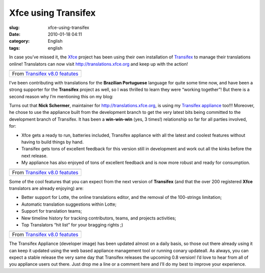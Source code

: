 Xfce using Transifex
####################
:slug: xfce-using-transifex
:date: 2010-01-18 04:11
:category: English
:tags: english

In case you’ve missed it, the `Xfce <http://www.xfce.org>`__ project has
been using their own installation of
`Transifex <http://www.transifex.org>`__ to manage their translations
online! Translators can now visit
`http://translations.xfce.org <http://translations.xfce.org>`__ and keep
up with the action!

+-------------------------------------------------------------------------------------------------------------------+
| |image1|                                                                                                          |
+-------------------------------------------------------------------------------------------------------------------+
| From `Transifex v8.0 featutes <http://picasaweb.google.com/og.maciel/TransifexV80Featutes?feat=embedwebsite>`__   |
+-------------------------------------------------------------------------------------------------------------------+

I’ve been contributing with translations for the **Brazilian
Portuguese** language for quite some time now, and have been a strong
supporter for the **Transifex** project as well, so I was thrilled to
learn they were “working together”! But there is a second reason why I’m
mentioning this on my blog:

Turns out that **Nick Schermer**, maintainer for
`http://translations.xfce.org <http://translations.xfce.org/>`__, is
using my `Transifex
appliance <https://www.rpath.org/ui/#/appliances?id=https://www.rpath.org/api/products/transifex>`__
too!!! Moreover, he chose to use the appliance built from the
development branch to get the very latest bits being committed to the
development branch of Transifex. It has been a **win-win-win** (yes, 3
times!) relationship so far for all parties involved, for:

-  Xfce gets a ready to run, batteries included, Transifex appliance
   with all the latest and coolest features without having to build
   things by hand.
-  Transifex gets tons of excellent feedback for this version still in
   development and work out all the kinks before the next release.
-  My appliance has also enjoyed of tons of excellent feedback and is
   now more robust and ready for consumption.

+-------------------------------------------------------------------------------------------------------------------+
| |image3|                                                                                                          |
+-------------------------------------------------------------------------------------------------------------------+
| From `Transifex v8.0 featutes <http://picasaweb.google.com/og.maciel/TransifexV80Featutes?feat=embedwebsite>`__   |
+-------------------------------------------------------------------------------------------------------------------+

Some of the cool features that you can expect from the next version of
**Transifex** (and that the over 200 registered **Xfce** translators are
already enjoying) are:

-  Better support for Lotte, the online translations editor, and the
   removal of the 100-strings limitation;
-  Automatic translation suggestions within Lotte;
-  Support for translation teams;
-  New timeline history for tracking contributors, teams, and projects
   activities;
-  Top Translators “hit list” for your bragging rights ;)

+-------------------------------------------------------------------------------------------------------------------+
| |image5|                                                                                                          |
+-------------------------------------------------------------------------------------------------------------------+
| From `Transifex v8.0 featutes <http://picasaweb.google.com/og.maciel/TransifexV80Featutes?feat=embedwebsite>`__   |
+-------------------------------------------------------------------------------------------------------------------+

The Transifex Appliance (developer image) has been updated almost on a
daily basis, so those out there already using it can keep it updated
using the web based appliance management tool or running conary
updateall. As always, you can expect a stable release the very same day
that Transifex releases the upcoming 0.8 version! I’d love to hear from
all of you appliance users out there. Just drop me a line or a comment
here and I’ll do my best to improve your experience.

.. |image0| image:: http://lh6.ggpht.com/_9QQeITShNa0/S1OjE7AjH6I/AAAAAAABHrY/kzmyuq6WxMo/s400/Screenshot.png
   :target: http://picasaweb.google.com/lh/photo/XVmqpnc438aejtIjt5L8fw?feat=embedwebsite
.. |image1| image:: http://lh6.ggpht.com/_9QQeITShNa0/S1OjE7AjH6I/AAAAAAABHrY/kzmyuq6WxMo/s400/Screenshot.png
   :target: http://picasaweb.google.com/lh/photo/XVmqpnc438aejtIjt5L8fw?feat=embedwebsite
.. |image2| image:: http://lh3.ggpht.com/_9QQeITShNa0/S0Tx08UPAAI/AAAAAAAAp5E/x5PxgnOJy_w/s400/transifex_public_profile.jpg
   :target: http://picasaweb.google.com/lh/photo/wkLG6TQjbn3LDg4KZvX2cw?feat=embedwebsite
.. |image3| image:: http://lh3.ggpht.com/_9QQeITShNa0/S0Tx08UPAAI/AAAAAAAAp5E/x5PxgnOJy_w/s400/transifex_public_profile.jpg
   :target: http://picasaweb.google.com/lh/photo/wkLG6TQjbn3LDg4KZvX2cw?feat=embedwebsite
.. |image4| image:: http://lh3.ggpht.com/_9QQeITShNa0/S0Tx1YoJkfI/AAAAAAAAAm8/jeiyp7YDciw/s400/transifex_timeline.jpg
   :target: http://picasaweb.google.com/lh/photo/cVMGPYIuIdf96ZHSc1YFvA?feat=embedwebsite
.. |image5| image:: http://lh3.ggpht.com/_9QQeITShNa0/S0Tx1YoJkfI/AAAAAAAAAm8/jeiyp7YDciw/s400/transifex_timeline.jpg
   :target: http://picasaweb.google.com/lh/photo/cVMGPYIuIdf96ZHSc1YFvA?feat=embedwebsite
